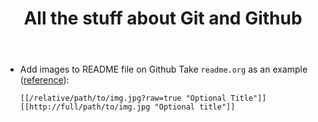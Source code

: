 #+TITLE: All the stuff about Git and Github

- Add images to README file on Github
  Take =readme.org= as an example ([[http://stackoverflow.com/questions/10189356/how-to-add-screenshot-to-readmes-in-github-repository][reference]]):
  
  #+BEGIN_EXAMPLE
  [[/relative/path/to/img.jpg?raw=true "Optional Title"]]
  [[http://full/path/to/img.jpg "Optional title"]]
  #+END_EXAMPLE
